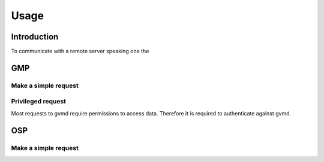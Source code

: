 .. _usage:

Usage
=====

Introduction
------------

To communicate with a remote server speaking one the 

GMP
---

Make a simple request
^^^^^^^^^^^^^^^^^^^^^

Privileged request
^^^^^^^^^^^^^^^^^^

Most requests to gvmd require permissions to access data. Therefore it is
required to authenticate against gvmd.

OSP
---

Make a simple request
^^^^^^^^^^^^^^^^^^^^^
